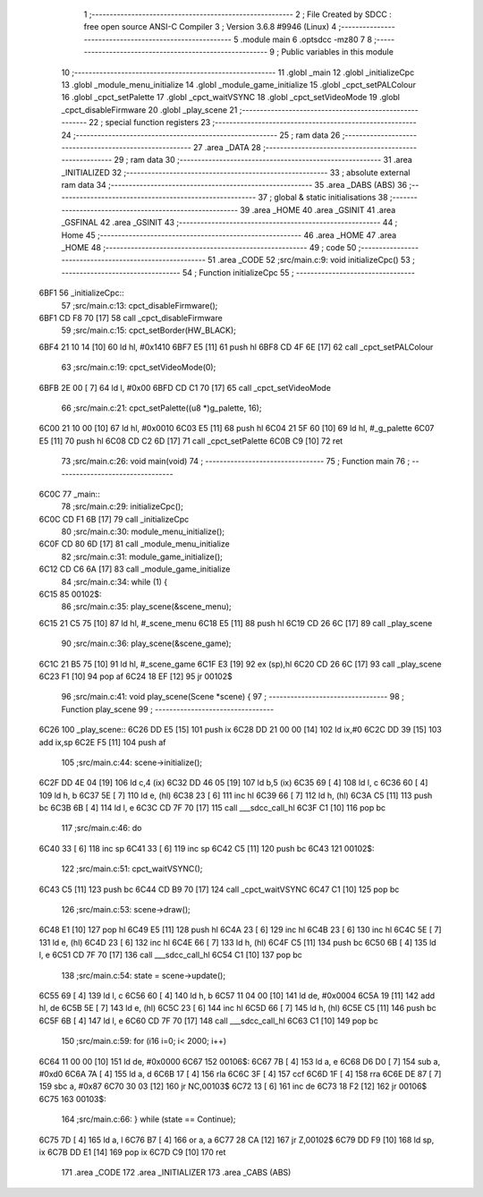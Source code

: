                               1 ;--------------------------------------------------------
                              2 ; File Created by SDCC : free open source ANSI-C Compiler
                              3 ; Version 3.6.8 #9946 (Linux)
                              4 ;--------------------------------------------------------
                              5 	.module main
                              6 	.optsdcc -mz80
                              7 	
                              8 ;--------------------------------------------------------
                              9 ; Public variables in this module
                             10 ;--------------------------------------------------------
                             11 	.globl _main
                             12 	.globl _initializeCpc
                             13 	.globl _module_menu_initialize
                             14 	.globl _module_game_initialize
                             15 	.globl _cpct_setPALColour
                             16 	.globl _cpct_setPalette
                             17 	.globl _cpct_waitVSYNC
                             18 	.globl _cpct_setVideoMode
                             19 	.globl _cpct_disableFirmware
                             20 	.globl _play_scene
                             21 ;--------------------------------------------------------
                             22 ; special function registers
                             23 ;--------------------------------------------------------
                             24 ;--------------------------------------------------------
                             25 ; ram data
                             26 ;--------------------------------------------------------
                             27 	.area _DATA
                             28 ;--------------------------------------------------------
                             29 ; ram data
                             30 ;--------------------------------------------------------
                             31 	.area _INITIALIZED
                             32 ;--------------------------------------------------------
                             33 ; absolute external ram data
                             34 ;--------------------------------------------------------
                             35 	.area _DABS (ABS)
                             36 ;--------------------------------------------------------
                             37 ; global & static initialisations
                             38 ;--------------------------------------------------------
                             39 	.area _HOME
                             40 	.area _GSINIT
                             41 	.area _GSFINAL
                             42 	.area _GSINIT
                             43 ;--------------------------------------------------------
                             44 ; Home
                             45 ;--------------------------------------------------------
                             46 	.area _HOME
                             47 	.area _HOME
                             48 ;--------------------------------------------------------
                             49 ; code
                             50 ;--------------------------------------------------------
                             51 	.area _CODE
                             52 ;src/main.c:9: void initializeCpc()
                             53 ;	---------------------------------
                             54 ; Function initializeCpc
                             55 ; ---------------------------------
   6BF1                      56 _initializeCpc::
                             57 ;src/main.c:13: cpct_disableFirmware();
   6BF1 CD F8 70      [17]   58 	call	_cpct_disableFirmware
                             59 ;src/main.c:15: cpct_setBorder(HW_BLACK);
   6BF4 21 10 14      [10]   60 	ld	hl, #0x1410
   6BF7 E5            [11]   61 	push	hl
   6BF8 CD 4F 6E      [17]   62 	call	_cpct_setPALColour
                             63 ;src/main.c:19: cpct_setVideoMode(0);
   6BFB 2E 00         [ 7]   64 	ld	l, #0x00
   6BFD CD C1 70      [17]   65 	call	_cpct_setVideoMode
                             66 ;src/main.c:21: cpct_setPalette((u8 *)g_palette, 16);
   6C00 21 10 00      [10]   67 	ld	hl, #0x0010
   6C03 E5            [11]   68 	push	hl
   6C04 21 5F 60      [10]   69 	ld	hl, #_g_palette
   6C07 E5            [11]   70 	push	hl
   6C08 CD C2 6D      [17]   71 	call	_cpct_setPalette
   6C0B C9            [10]   72 	ret
                             73 ;src/main.c:26: void main(void)
                             74 ;	---------------------------------
                             75 ; Function main
                             76 ; ---------------------------------
   6C0C                      77 _main::
                             78 ;src/main.c:29: initializeCpc();
   6C0C CD F1 6B      [17]   79 	call	_initializeCpc
                             80 ;src/main.c:30: module_menu_initialize();
   6C0F CD 80 6D      [17]   81 	call	_module_menu_initialize
                             82 ;src/main.c:31: module_game_initialize();
   6C12 CD C6 6A      [17]   83 	call	_module_game_initialize
                             84 ;src/main.c:34: while (1) {
   6C15                      85 00102$:
                             86 ;src/main.c:35: play_scene(&scene_menu);   
   6C15 21 C5 75      [10]   87 	ld	hl, #_scene_menu
   6C18 E5            [11]   88 	push	hl
   6C19 CD 26 6C      [17]   89 	call	_play_scene
                             90 ;src/main.c:36: play_scene(&scene_game);   
   6C1C 21 B5 75      [10]   91 	ld	hl, #_scene_game
   6C1F E3            [19]   92 	ex	(sp),hl
   6C20 CD 26 6C      [17]   93 	call	_play_scene
   6C23 F1            [10]   94 	pop	af
   6C24 18 EF         [12]   95 	jr	00102$
                             96 ;src/main.c:41: void play_scene(Scene *scene) {
                             97 ;	---------------------------------
                             98 ; Function play_scene
                             99 ; ---------------------------------
   6C26                     100 _play_scene::
   6C26 DD E5         [15]  101 	push	ix
   6C28 DD 21 00 00   [14]  102 	ld	ix,#0
   6C2C DD 39         [15]  103 	add	ix,sp
   6C2E F5            [11]  104 	push	af
                            105 ;src/main.c:44: scene->initialize();
   6C2F DD 4E 04      [19]  106 	ld	c,4 (ix)
   6C32 DD 46 05      [19]  107 	ld	b,5 (ix)
   6C35 69            [ 4]  108 	ld	l, c
   6C36 60            [ 4]  109 	ld	h, b
   6C37 5E            [ 7]  110 	ld	e, (hl)
   6C38 23            [ 6]  111 	inc	hl
   6C39 66            [ 7]  112 	ld	h, (hl)
   6C3A C5            [11]  113 	push	bc
   6C3B 6B            [ 4]  114 	ld	l, e
   6C3C CD 7F 70      [17]  115 	call	___sdcc_call_hl
   6C3F C1            [10]  116 	pop	bc
                            117 ;src/main.c:46: do
   6C40 33            [ 6]  118 	inc	sp
   6C41 33            [ 6]  119 	inc	sp
   6C42 C5            [11]  120 	push	bc
   6C43                     121 00102$:
                            122 ;src/main.c:51: cpct_waitVSYNC();
   6C43 C5            [11]  123 	push	bc
   6C44 CD B9 70      [17]  124 	call	_cpct_waitVSYNC
   6C47 C1            [10]  125 	pop	bc
                            126 ;src/main.c:53: scene->draw();
   6C48 E1            [10]  127 	pop	hl
   6C49 E5            [11]  128 	push	hl
   6C4A 23            [ 6]  129 	inc	hl
   6C4B 23            [ 6]  130 	inc	hl
   6C4C 5E            [ 7]  131 	ld	e, (hl)
   6C4D 23            [ 6]  132 	inc	hl
   6C4E 66            [ 7]  133 	ld	h, (hl)
   6C4F C5            [11]  134 	push	bc
   6C50 6B            [ 4]  135 	ld	l, e
   6C51 CD 7F 70      [17]  136 	call	___sdcc_call_hl
   6C54 C1            [10]  137 	pop	bc
                            138 ;src/main.c:54: state = scene->update();
   6C55 69            [ 4]  139 	ld	l, c
   6C56 60            [ 4]  140 	ld	h, b
   6C57 11 04 00      [10]  141 	ld	de, #0x0004
   6C5A 19            [11]  142 	add	hl, de
   6C5B 5E            [ 7]  143 	ld	e, (hl)
   6C5C 23            [ 6]  144 	inc	hl
   6C5D 66            [ 7]  145 	ld	h, (hl)
   6C5E C5            [11]  146 	push	bc
   6C5F 6B            [ 4]  147 	ld	l, e
   6C60 CD 7F 70      [17]  148 	call	___sdcc_call_hl
   6C63 C1            [10]  149 	pop	bc
                            150 ;src/main.c:59: for (i16 i=0; i< 2000; i++)
   6C64 11 00 00      [10]  151 	ld	de, #0x0000
   6C67                     152 00106$:
   6C67 7B            [ 4]  153 	ld	a, e
   6C68 D6 D0         [ 7]  154 	sub	a, #0xd0
   6C6A 7A            [ 4]  155 	ld	a, d
   6C6B 17            [ 4]  156 	rla
   6C6C 3F            [ 4]  157 	ccf
   6C6D 1F            [ 4]  158 	rra
   6C6E DE 87         [ 7]  159 	sbc	a, #0x87
   6C70 30 03         [12]  160 	jr	NC,00103$
   6C72 13            [ 6]  161 	inc	de
   6C73 18 F2         [12]  162 	jr	00106$
   6C75                     163 00103$:
                            164 ;src/main.c:66: } while (state == Continue);
   6C75 7D            [ 4]  165 	ld	a, l
   6C76 B7            [ 4]  166 	or	a, a
   6C77 28 CA         [12]  167 	jr	Z,00102$
   6C79 DD F9         [10]  168 	ld	sp, ix
   6C7B DD E1         [14]  169 	pop	ix
   6C7D C9            [10]  170 	ret
                            171 	.area _CODE
                            172 	.area _INITIALIZER
                            173 	.area _CABS (ABS)
